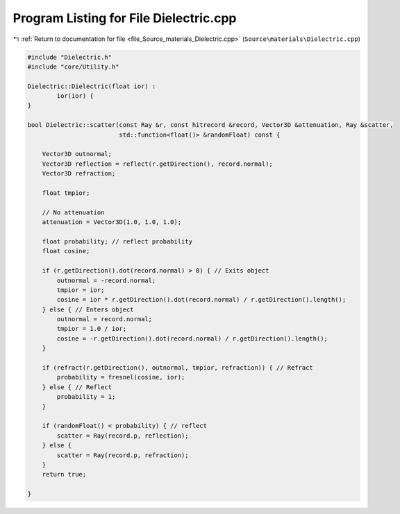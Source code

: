 
.. _program_listing_file_Source_materials_Dielectric.cpp:

Program Listing for File Dielectric.cpp
=======================================

|exhale_lsh| :ref:`Return to documentation for file <file_Source_materials_Dielectric.cpp>` (``Source\materials\Dielectric.cpp``)

.. |exhale_lsh| unicode:: U+021B0 .. UPWARDS ARROW WITH TIP LEFTWARDS

.. code-block:: cpp

   #include "Dielectric.h"
   #include "core/Utility.h"
   
   Dielectric::Dielectric(float ior) :
           ior(ior) {
   }
   
   bool Dielectric::scatter(const Ray &r, const hitrecord &record, Vector3D &attenuation, Ray &scatter,
                            std::function<float()> &randomFloat) const {
   
       Vector3D outnormal;
       Vector3D reflection = reflect(r.getDirection(), record.normal);
       Vector3D refraction;
   
       float tmpior;
   
       // No attenuation
       attenuation = Vector3D(1.0, 1.0, 1.0);
   
       float probability; // reflect probability
       float cosine;
   
       if (r.getDirection().dot(record.normal) > 0) { // Exits object
           outnormal = -record.normal;
           tmpior = ior;
           cosine = ior * r.getDirection().dot(record.normal) / r.getDirection().length();
       } else { // Enters object
           outnormal = record.normal;
           tmpior = 1.0 / ior;
           cosine = -r.getDirection().dot(record.normal) / r.getDirection().length();
       }
   
       if (refract(r.getDirection(), outnormal, tmpior, refraction)) { // Refract
           probability = fresnel(cosine, ior);
       } else { // Reflect
           probability = 1;
       }
   
       if (randomFloat() < probability) { // reflect
           scatter = Ray(record.p, reflection);
       } else {
           scatter = Ray(record.p, refraction);
       }
       return true;
   
   }
